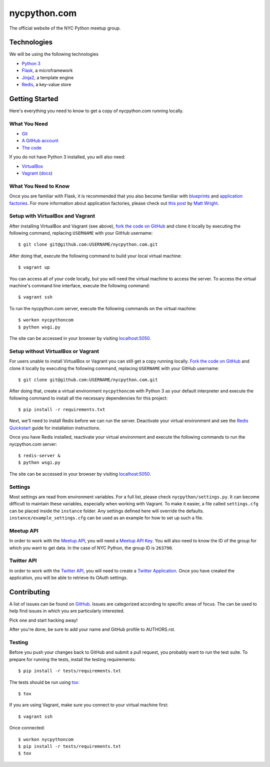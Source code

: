 nycpython.com
=============

The official website of the NYC Python meetup group.

Technologies
++++++++++++

We will be using the following technologies

- `Python 3`_
- Flask_, a microframework
- Jinja2_, a template engine
- Redis_, a key-value store

.. _Flask: http://flask.pocoo.org/docs/
.. _Jinja2: http://jinja.pocoo.org/docs/
.. _Python 3: http://docs.python.org/3/
.. _Redis: http://redis.io/ 

Getting Started
+++++++++++++++

Here's everything you need to know to get a copy of nycpython.com running
locally.

What You Need
-------------

- Git_
- `A GitHub account`_
- `The code`_

If you do not have Python 3 installed, you will also need:

- VirtualBox_
- Vagrant_ (`docs <http://docs.vagrantup.com/v2/>`_)

.. _Git: http://git-scm.com/downloads
.. _A GitHub account: https://github.com
.. _The code: https://github.com/NYCPython/nycpython.com
.. _Vagrant: http://downloads.vagrantup.com/
.. _VirtualBox: https://www.virtualbox.org/wiki/Downloads

What You Need to Know
---------------------

Once you are familiar with Flask, it is recommended that you also become
familiar with blueprints_ and `application factories`_. For more information
about application factories, please check out `this post`_ by `Matt Wright`_.

.. _application factories: http://flask.pocoo.org/docs/patterns/appfactories/
.. _blueprints: http://flask.pocoo.org/docs/blueprints/
.. _Matt Wright: https://github.com/mattupstate
.. _this post: http://mattupstate.com/python/2013/06/26/how-i-structure-my-flask-applications.html

Setup with VirtualBox and Vagrant 
---------------------------------

After installing VirtualBox and Vagrant (see above), `fork the code on GitHub`_
and clone it locally by executing the following command, replacing ``USERNAME``
with your GitHub username::

    $ git clone git@github.com:USERNAME/nycpython.com.git

After doing that, execute the following command to build your local virtual
machine::

    $ vagrant up

You can access all of your code locally, but you will need the virtual machine
to access the server. To access the virtual machine's command line interface,
execute the following command::

    $ vagrant ssh

To run the nycpython.com server, execute the following commands on the virtual
machine::

    $ workon nycpythoncom
    $ python wsgi.py

The site can be accessed in your browser by visiting `localhost:5050`_.

.. _fork the code on GitHub: https://github.com/NYCPython/nycpython.com/fork
.. _localhost:5050: http://localhost:5050


Setup without VirtualBox or Vagrant 
-----------------------------------

For users unable to install VirtualBox or Vagrant you can still get a copy running
locally. `Fork the code on GitHub`_ and clone it locally by executing the following command, 
replacing ``USERNAME`` with your GitHub username::

    $ git clone git@github.com:USERNAME/nycpython.com.git

After doing that, create a virtual environment ``nycpythoncom`` with Python 3 as your default interpreter
and execute the following command to install all the necessary dependencies for this project::

    $ pip install -r requirements.txt 

Next, we'll need to install Redis before we can run the server. Deactivate your virtual environment and see 
the `Redis Quickstart`_ guide for installation instructions. 

Once you have Redis installed, reactivate your virtual environment and execute the following commands
to run the nycpython.com server::

    $ redis-server &
    $ python wsgi.py

The site can be accessed in your browser by visiting `localhost:5050`_.

.. _fork the code on GitHub: https://github.com/NYCPython/nycpython.com/fork
.. _localhost:5000: http://localhost:5000
.. _Redis Quickstart: http://redis.io/topics/quickstart 

Settings
--------

Most settings are read from environment variables. For a full list, please check
``nycpython/settings.py``. It can become difficult to maintain these variables,
especially when working with Vagrant. To make it easier, a file called
``settings.cfg`` can be placed inside the ``instance`` folder. Any settings
defined here will override the defaults.  ``instance/example_settings.cfg`` can
be used as an example for how to set up such a file.

Meetup API
----------

In order to work with the `Meetup API`_, you will need a `Meetup API Key`_. You
will also need to know the ID of the group for which you want to get data. In
the case of NYC Python, the group ID is ``263790``.

.. _Meetup API: http://www.meetup.com/meetup_api/
.. _Meetup API Key: http://www.meetup.com/meetup_api/key/

Twitter API
-----------

In order to work with the `Twitter API`_, you will need to create a
`Twitter Application`_. Once you have created the application, you will be able
to retrieve its OAuth settings.

.. _Twitter API: https://dev.twitter.com/docs/api/1.1
.. _Twitter Application: https://dev.twitter.com/apps/new

Contributing
++++++++++++

A list of issues can be found on GitHub_. Issues are categorized according to
specific areas of focus. The can be used to help find issues in which you are
particularly interested.

Pick one and start hacking away!

After you're done, be sure to add your name and GitHub profile to AUTHORS.rst.

.. _GitHub: https://github.com/NYCPython/nycpython.com/issues

Testing
-------

Before you push your changes back to GitHub and submit a pull request, you
probably want to run the test suite. To prepare for running the tests, install
the testing requirements::

    $ pip install -r tests/requirements.txt

The tests should be run using tox_::

    $ tox

If you are using Vagrant, make sure you connect to your virtual machine first::

    $ vagrant ssh

Once connected::

    $ workon nycpythoncom
    $ pip install -r tests/requirements.txt
    $ tox

.. _tox: http://tox.rtfd.org
